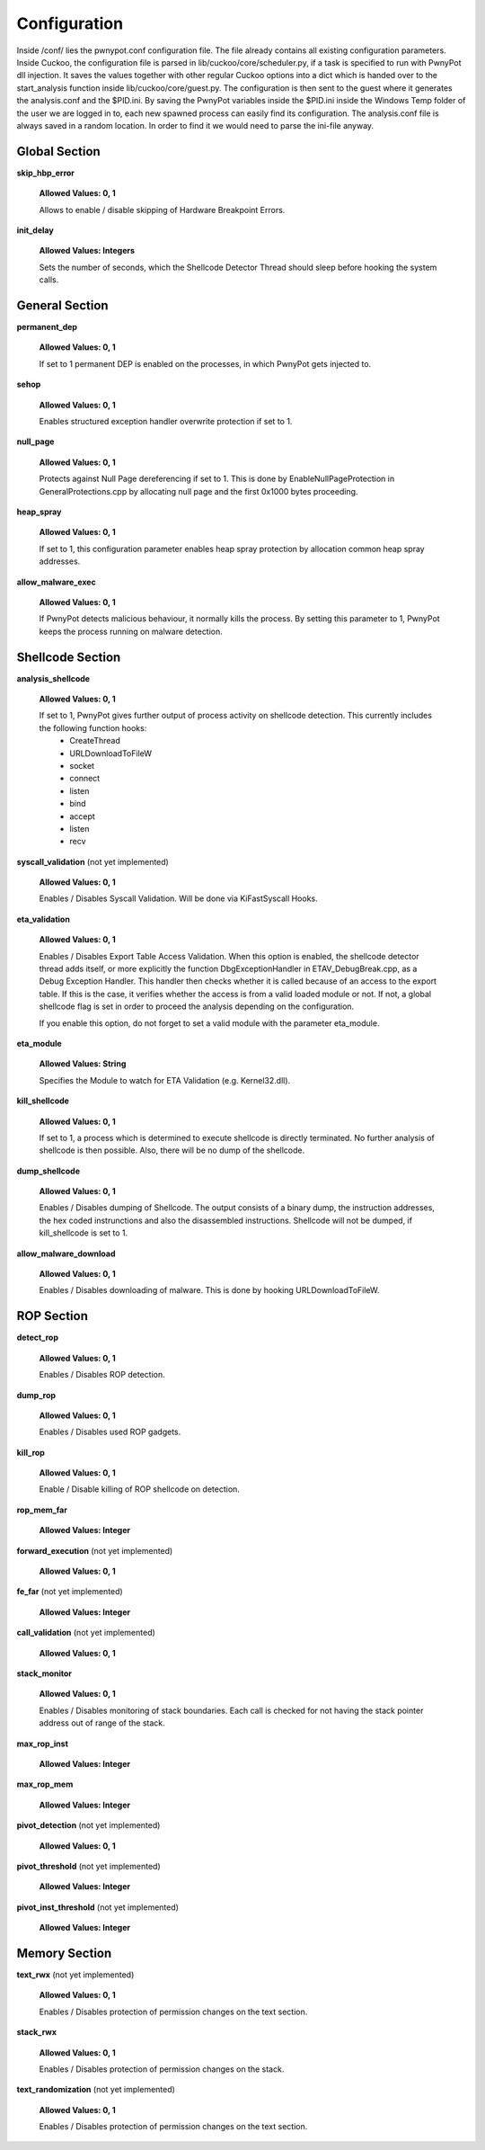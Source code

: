 =============
Configuration
=============
Inside /conf/ lies the pwnypot.conf configuration file. The file already contains all existing configuration parameters. Inside Cuckoo, the configuration file is parsed in lib/cuckoo/core/scheduler.py, if a task is specified to run with PwnyPot dll injection. It saves the values together with other regular Cuckoo options into a dict which is handed over to the start_analysis function inside lib/cuckoo/core/guest.py. The configuration is then sent to the guest where it generates the analysis.conf and the $PID.ini. 
By saving the PwnyPot variables inside the $PID.ini inside the Windows Temp folder of the user we are logged in to, each new spawned process can easily find its configuration. The analysis.conf file is always saved in a random location. In order to find it we would need to parse the ini-file anyway. 

Global Section
==============

**skip_hbp_error**
    
    **Allowed Values: 0, 1**
    
    Allows to enable / disable skipping of Hardware Breakpoint Errors.

**init_delay**

    **Allowed Values: Integers**

    Sets the number of seconds, which the Shellcode Detector Thread should sleep before hooking the system calls. 

General Section
===============

**permanent_dep**

    **Allowed Values: 0, 1**

    If set to 1 permanent DEP is enabled on the processes, in which PwnyPot gets injected to.

**sehop** 
   
    **Allowed Values: 0, 1**

    Enables structured exception handler overwrite protection if set to 1.

**null_page**

    **Allowed Values: 0, 1**

    Protects against Null Page dereferencing if set to 1. This is done by EnableNullPageProtection in GeneralProtections.cpp by allocating null page and the first 0x1000 bytes proceeding.


**heap_spray**

    **Allowed Values: 0, 1**
    
    If set to 1, this configuration parameter enables heap spray protection by allocation common heap spray addresses.

**allow_malware_exec**

    **Allowed Values: 0, 1**

    If PwnyPot detects malicious behaviour, it normally kills the process. By setting this parameter to 1, PwnyPot keeps the process running on malware detection.


Shellcode Section
=================

**analysis_shellcode**

    **Allowed Values: 0, 1**

    If set to 1, PwnyPot gives further output of process activity on shellcode detection. This currently includes the following function hooks:
        * CreateThread
        * URLDownloadToFileW
        * socket
        * connect
        * listen
        * bind
        * accept
        * listen
        * recv

**syscall_validation** (not yet implemented)

    **Allowed Values: 0, 1**

    Enables / Disables Syscall Validation. Will be done via KiFastSyscall Hooks.

**eta_validation** 

    **Allowed Values: 0, 1**

    Enables / Disables Export Table Access Validation. When this option is enabled, the shellcode detector thread adds itself, or more explicitly the function DbgExceptionHandler in ETAV_DebugBreak.cpp,  as a Debug Exception Handler. This handler then checks whether it is called because of an access to the export table. If this is the case, it verifies whether the access is from a valid loaded module or not. If not, a global shellcode flag is set in order to proceed the analysis depending on the configuration.

    If you enable this option, do not forget to set a valid module with the parameter eta_module.

**eta_module** 

    **Allowed Values: String**

    Specifies the Module to watch for ETA Validation (e.g. Kernel32.dll).

**kill_shellcode** 

    **Allowed Values: 0, 1**

    If set to 1, a process which is determined to execute shellcode is directly terminated. No further analysis of shellcode is then possible. Also, there will be no dump of the shellcode. 

**dump_shellcode** 

    **Allowed Values: 0, 1**

    Enables / Disables dumping of Shellcode. The output consists of a binary dump, the instruction addresses, the hex coded instrunctions and also the disassembled instructions. 
    Shellcode will not be dumped, if kill_shellcode is set to 1.

**allow_malware_download** 

    **Allowed Values: 0, 1**

    Enables / Disables downloading of malware. This is done by hooking URLDownloadToFileW. 

ROP Section
===========

**detect_rop** 

    **Allowed Values: 0, 1**

    Enables / Disables ROP detection. 

**dump_rop** 

    **Allowed Values: 0, 1**

    Enables / Disables used ROP gadgets.

**kill_rop** 

    **Allowed Values: 0, 1**

    Enable / Disable killing of ROP shellcode on detection.

**rop_mem_far** 

    **Allowed Values: Integer**

**forward_execution** (not yet implemented)

    **Allowed Values: 0, 1**

**fe_far** (not yet implemented)

    **Allowed Values: Integer**

**call_validation** (not yet implemented)

    **Allowed Values: 0, 1**

**stack_monitor** 

    **Allowed Values: 0, 1**

    Enables / Disables monitoring of stack boundaries. Each call is checked for not having the stack pointer address out of range of the stack.

**max_rop_inst** 

    **Allowed Values: Integer**

**max_rop_mem** 

    **Allowed Values: Integer**

**pivot_detection** (not yet implemented)

    **Allowed Values: 0, 1**

**pivot_threshold** (not yet implemented)

    **Allowed Values: Integer**

**pivot_inst_threshold** (not yet implemented)

    **Allowed Values: Integer**


Memory Section
==============

**text_rwx** (not yet implemented)

    **Allowed Values: 0, 1**

    Enables / Disables protection of permission changes on the text section.

**stack_rwx**

    **Allowed Values: 0, 1**

    Enables / Disables protection of permission changes on the stack.

**text_randomization** (not yet implemented)

    **Allowed Values: 0, 1**

    Enables / Disables protection of permission changes on the text section.